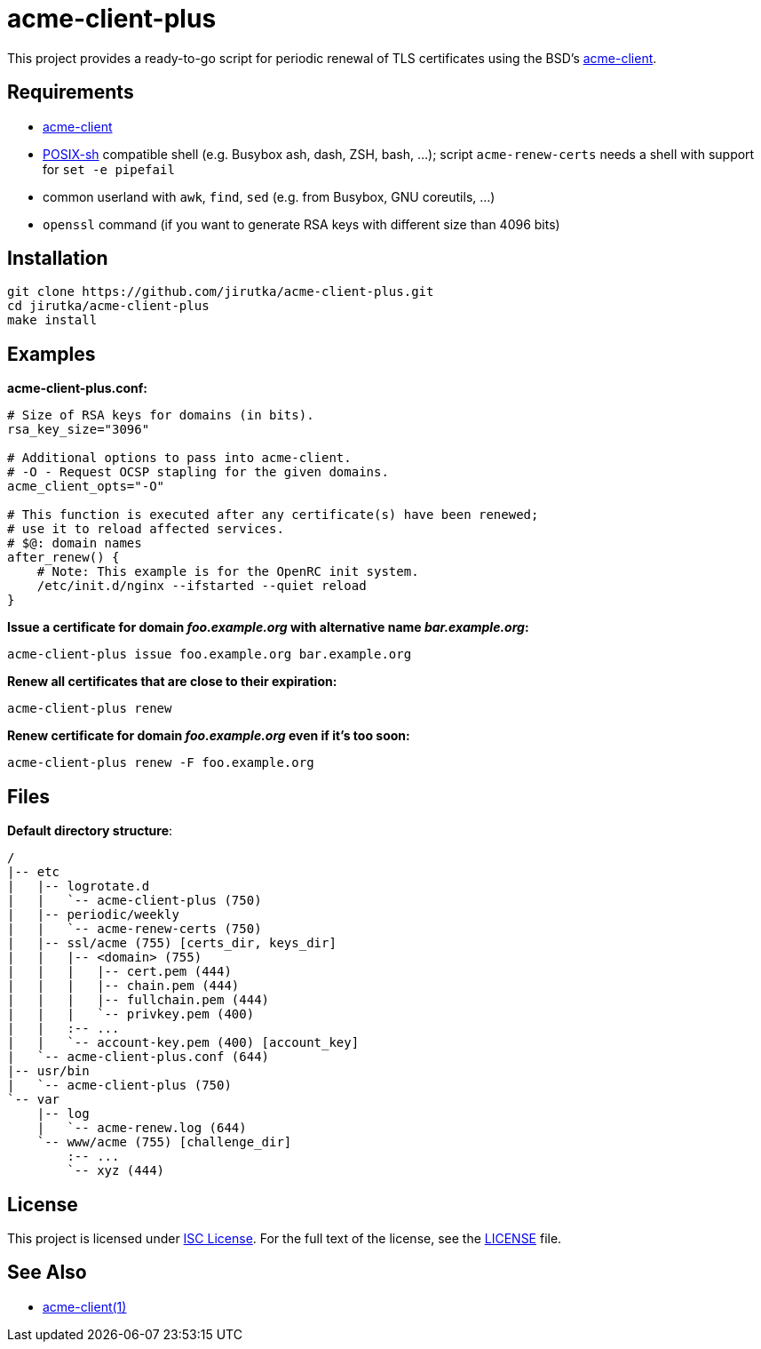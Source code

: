 = acme-client-plus
:gh-name: jirutka/acme-client-plus

This project provides a ready-to-go script for periodic renewal of TLS certificates using the BSD’s https://kristaps.bsd.lv/acme-client[acme-client].


== Requirements

* https://kristaps.bsd.lv/acme-client[acme-client]
* http://pubs.opengroup.org/onlinepubs/9699919799/utilities/V3_chap02.html[POSIX-sh] compatible shell (e.g. Busybox ash, dash, ZSH, bash, …); script `acme-renew-certs` needs a shell with support for `set -e pipefail`
* common userland with `awk`, `find`, `sed` (e.g. from Busybox, GNU coreutils, …)
* `openssl` command (if you want to generate RSA keys with different size than 4096 bits)


== Installation

[source, sh, subs="+attributes"]
git clone https://github.com/{gh-name}.git
cd {gh-name}
make install


== Examples

.*acme-client-plus.conf:*
[source, sh]
----
# Size of RSA keys for domains (in bits).
rsa_key_size="3096"

# Additional options to pass into acme-client.
# -O - Request OCSP stapling for the given domains.
acme_client_opts="-O"

# This function is executed after any certificate(s) have been renewed;
# use it to reload affected services.
# $@: domain names
after_renew() {
    # Note: This example is for the OpenRC init system.
    /etc/init.d/nginx --ifstarted --quiet reload
}
----

.*Issue a certificate for domain _foo.example.org_ with alternative name _bar.example.org_:*
[source, sh]
acme-client-plus issue foo.example.org bar.example.org

.*Renew all certificates that are close to their expiration:*
[source, sh]
acme-client-plus renew

.*Renew certificate for domain _foo.example.org_ even if it's too soon:*
[source, sh]
acme-client-plus renew -F foo.example.org


== Files

.*Default directory structure*:
----
/
|-- etc
|   |-- logrotate.d
|   |   `-- acme-client-plus (750)
|   |-- periodic/weekly
|   |   `-- acme-renew-certs (750)
|   |-- ssl/acme (755) [certs_dir, keys_dir]
|   |   |-- <domain> (755)
|   |   |   |-- cert.pem (444)
|   |   |   |-- chain.pem (444)
|   |   |   |-- fullchain.pem (444)
|   |   |   `-- privkey.pem (400)
|   |   :-- ...
|   |   `-- account-key.pem (400) [account_key]
|   `-- acme-client-plus.conf (644)
|-- usr/bin
|   `-- acme-client-plus (750)
`-- var
    |-- log
    |   `-- acme-renew.log (644)
    `-- www/acme (755) [challenge_dir]
        :-- ...
        `-- xyz (444)
----


== License

This project is licensed under http://opensource.org/licenses/ISC/[ISC License].
For the full text of the license, see the link:LICENSE[LICENSE] file.


== See Also

* https://kristaps.bsd.lv/acme-client/acme-client.1.html[acme-client(1)]
